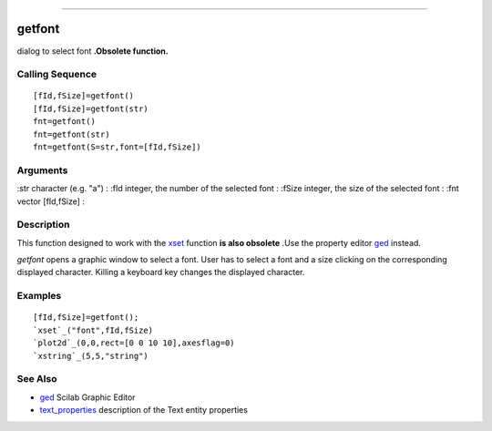 ****


getfont
=======

dialog to select font **.Obsolete function.**



Calling Sequence
~~~~~~~~~~~~~~~~


::

    [fId,fSize]=getfont()
    [fId,fSize]=getfont(str)
    fnt=getfont()
    fnt=getfont(str)
    fnt=getfont(S=str,font=[fId,fSize])




Arguments
~~~~~~~~~

:str character (e.g. "a")
: :fId integer, the number of the selected font
: :fSize integer, the size of the selected font
: :fnt vector [fId,fSize]
:



Description
~~~~~~~~~~~

This function designed to work with the `xset`_ function **is also
obsolete** .Use the property editor `ged`_ instead.

`getfont` opens a graphic window to select a font. User has to select
a font and a size clicking on the corresponding displayed character.
Killing a keyboard key changes the displayed character.



Examples
~~~~~~~~


::

    [fId,fSize]=getfont();
    `xset`_("font",fId,fSize)
    `plot2d`_(0,0,rect=[0 0 10 10],axesflag=0)
    `xstring`_(5,5,"string")




See Also
~~~~~~~~


+ `ged`_ Scilab Graphic Editor
+ `text_properties`_ description of the Text entity properties


.. _ged: ged.html
.. _xset: xset.html
.. _text_properties: text_properties.html



